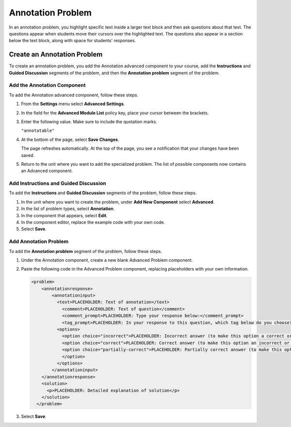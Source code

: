 .. _Annotation:

###################
Annotation Problem
###################

In an annotation problem, you highlight specific text inside a larger text
block and then ask questions about that text. The questions appear when
students move their cursors over the highlighted text. The questions also
appear in a section below the text block, along with space for students'
responses.

.. image:: ../../../shared/building_and_running_chapters/Images/AnnotationExample.png
  :alt: An example annotation problem.

****************************
Create an Annotation Problem
****************************

To create an annotation problem, you add the Annotation advanced component to
your course, add the **Instructions** and **Guided Discussion** segments of the
problem, and then the **Annotation problem** segment of the problem.

=================================
Add the Annotation Component 
=================================

To add the Annotation advanced component, follow these steps.

#. From the **Settings** menu select **Advanced Settings**.

#. In the field for the **Advanced Module List** policy key, place your cursor
   between the brackets.

#. Enter the following value. Make sure to include the quotation marks.

   ``"annotatable"``

4. At the bottom of the page, select **Save Changes**.

   The page refreshes automatically. At the top of the page, you see a
   notification that your changes have been saved.

5. Return to the unit where you want to add the specialized problem. The list
   of possible components now contains an Advanced component.

   .. image:: ../../../shared/building_and_running_chapters/Images/AdvancedComponent.png
      :alt: The Add a New Component panel with the Advanced component option.

============================================
Add Instructions and Guided Discussion
============================================

To add the **Instructions** and **Guided Discussion** segments of the problem,
follow these steps.

#. In the unit where you want to create the problem, under **Add New
   Component** select **Advanced**.

#. In the list of problem types, select **Annotation**.

#. In the component that appears, select **Edit**.

#. In the component editor, replace the example code with your own code.

#. Select **Save**.

=================================
Add Annotation Problem
=================================

To add the **Annotation problem** segment of the problem, follow these steps.

#. Under the Annotation component, create a new blank Advanced Problem
   component.
       
#. Paste the following code in the Advanced Problem component, replacing
   placeholders with your own information.

   .. code-block:: xml

       <problem>
           <annotationresponse>
               <annotationinput>
                 <text>PLACEHOLDER: Text of annotation</text>
                   <comment>PLACEHOLDER: Text of question</comment>
                   <comment_prompt>PLACEHOLDER: Type your response below:</comment_prompt>
                   <tag_prompt>PLACEHOLDER: In your response to this question, which tag below do you choose?</tag_prompt>
                 <options>
                   <option choice="incorrect">PLACEHOLDER: Incorrect answer (to make this option a correct or partially correct answer, change choice="incorrect" to choice="correct" or choice="partially-correct")</option>
                   <option choice="correct">PLACEHOLDER: Correct answer (to make this option an incorrect or partially correct answer, change choice="correct" to choice="incorrect" or choice="partially-correct")</option>
                   <option choice="partially-correct">PLACEHOLDER: Partially correct answer (to make this option a correct or partially correct answer, change choice="partially-correct" to choice="correct" or choice="incorrect")
                   </option>
                 </options>
               </annotationinput>
           </annotationresponse>
           <solution>
             <p>PLACEHOLDER: Detailed explanation of solution</p>
           </solution>
         </problem>

3. Select **Save**.

